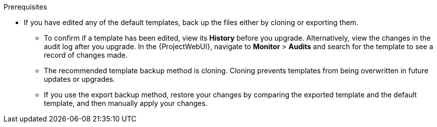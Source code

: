 .Prerequisites
ifdef::satellite[]
* Ensure that all {ProjectServer}s are on the same version.
//Major? Minor?
endif::[]
* If you have edited any of the default templates, back up the files either by cloning or exporting them.
** To confirm if a template has been edited, view its *History* before you upgrade.
Alternatively, view the changes in the audit log after you upgrade.
In the {ProjectWebUI}, navigate to *Monitor* > *Audits* and search for the template to see a record of changes made.
** The recommended template backup method is cloning.
Cloning prevents templates from being overwritten in future updates or upgrades.
** If you use the export backup method, restore your changes by comparing the exported template and the default template, and then manually apply your changes.
ifdef::katello,orcharhino,satellite[]
* If you implemented custom certificates, you must retain the content of both the `/root/ssl-build` directory and the directory in which you created any source files associated with your custom
certificates.
+
[WARNING]
====
Failure to retain these files during an upgrade causes the upgrade to fail.
If these files have been deleted, they must be restored from a backup in order for the upgrade to proceed.
====
endif::[]
